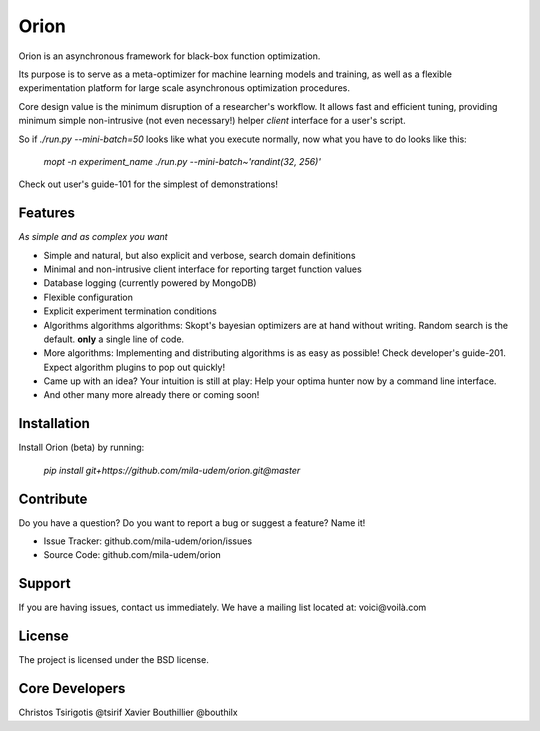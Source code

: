 Orion
=======

.. image:: https://travis-ci.org/mila-udem/orion.svg?branch=master
   :target: https://travis-ci.org/mila-udem/orion

.. image:: https://codecov.io/gh/mila-udem/orion/branch/master/graphs/badge.svg?branch=master
   :target: https://codecov.io/gh/mila-udem/orion

Orion is an asynchronous framework for black-box function optimization.

Its purpose is to serve as a meta-optimizer for machine learning models
and training, as well as a flexible experimentation
platform for large scale asynchronous optimization procedures.

Core design value is the minimum disruption of a researcher's workflow.
It allows fast and efficient tuning, providing minimum simple non-intrusive
(not even necessary!) helper *client* interface for a user's script.

So if `./run.py --mini-batch=50` looks like what you execute normally,
now what you have to do looks like this:

    `mopt -n experiment_name ./run.py --mini-batch~'randint(32, 256)'`

Check out user's guide-101 for the simplest of demonstrations!

Features
--------
*As simple and as complex you want*

- Simple and natural, but also explicit and verbose, search domain definitions
- Minimal and non-intrusive client interface for reporting
  target function values
- Database logging (currently powered by MongoDB)
- Flexible configuration
- Explicit experiment termination conditions
- Algorithms algorithms algorithms:
  Skopt's bayesian optimizers are at hand without writing.
  Random search is the default.
  **only** a single line of code.
- More algorithms:
  Implementing and distributing algorithms is as easy as possible!
  Check developer's guide-201. Expect algorithm plugins to pop out quickly!
- Came up with an idea?
  Your intuition is still at play:
  Help your optima hunter now by a command line interface.
- And other many more already there or coming soon!

Installation
------------

Install Orion (beta) by running:

    `pip install git+https://github.com/mila-udem/orion.git@master`

Contribute
----------

Do you have a question?  
Do you want to report a bug or suggest a feature? Name it!

- Issue Tracker: github.com/mila-udem/orion/issues
- Source Code: github.com/mila-udem/orion

Support
-------

If you are having issues, contact us immediately.
We have a mailing list located at: voici@voilà.com

License
-------

The project is licensed under the BSD license.


Core Developers
---------------

Christos Tsirigotis @tsirif
Xavier Bouthillier @bouthilx
